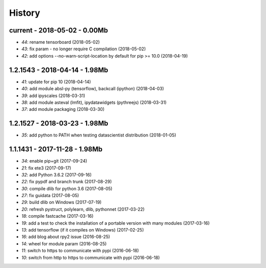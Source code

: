 
.. _l-HISTORY:

=======
History
=======

current - 2018-05-02 - 0.00Mb
=============================

* `44`: rename tensorboard (2018-05-02)
* `43`: fix param - no longer require C compilation (2018-05-02)
* `42`: add options --no-warn-script-location by default for pip >= 10.0 (2018-04-19)

1.2.1543 - 2018-04-14 - 1.98Mb
==============================

* `41`: update for pip 10 (2018-04-14)
* `40`: add module absl-py (tensorflow), backcall (ipython) (2018-04-03)
* `39`: add ipyscales (2018-03-31)
* `38`: add module asteval (lmfit), ipydatawidgets (pythreejs) (2018-03-31)
* `37`: add module packaging (2018-03-30)

1.2.1527 - 2018-03-23 - 1.98Mb
==============================

* `35`: add python to PATH when testing datascientist distribution (2018-01-05)

1.1.1431 - 2017-11-28 - 1.98Mb
==============================

* `34`: enable pip+git (2017-09-24)
* `21`: fix ete3 (2017-09-17)
* `32`: add Python 3.6.2 (2017-09-16)
* `22`: fix pypdf and branch trunk (2017-08-29)
* `30`: compile dlib for python 3.6 (2017-08-05)
* `27`: fix guidata (2017-08-05)
* `29`: build dlib on Windows (2017-07-19)
* `20`: refresh pystruct, polylearn, dlib, pythonnet (2017-03-22)
* `18`: compile fastcache (2017-03-16)
* `19`: add a test to check the installation of a portable version with many modules (2017-03-16)
* `13`: add tensorflow (if it compiles on Windows) (2017-02-25)
* `16`: add blog about rpy2 issue (2016-08-25)
* `14`: wheel for module param (2016-08-25)
* `11`: switch to https to communicate with pypi (2016-06-18)
* `10`: switch from http to https to communicate with pypi (2016-06-18)
